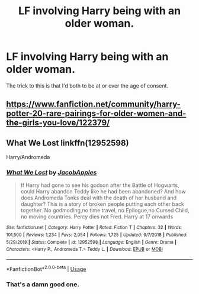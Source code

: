 #+TITLE: LF involving Harry being with an older woman.

* LF involving Harry being with an older woman.
:PROPERTIES:
:Author: scottyboy359
:Score: 2
:DateUnix: 1584248224.0
:DateShort: 2020-Mar-15
:FlairText: Request
:END:
The trick to this is that I'd both to be at or over the age of consent.


** [[https://www.fanfiction.net/community/harry-potter-20-rare-pairings-for-older-women-and-the-girls-you-love/122379/]]
:PROPERTIES:
:Author: flitith12
:Score: 2
:DateUnix: 1584252199.0
:DateShort: 2020-Mar-15
:END:


** What We Lost linkffn(12952598)

Harry/Andromeda
:PROPERTIES:
:Author: streakermaximus
:Score: 1
:DateUnix: 1584304063.0
:DateShort: 2020-Mar-15
:END:

*** [[https://www.fanfiction.net/s/12952598/1/][*/What We Lost/*]] by [[https://www.fanfiction.net/u/4453643/JacobApples][/JacobApples/]]

#+begin_quote
  If Harry had gone to see his godson after the Battle of Hogwarts, could Harry abandon Teddy like he had been abandoned? And how does Andromeda Tonks deal with the death of her husband and daughter? This is a story of broken people putting each other back together. No godmoding,no time travel, no Epilogue,no Cursed Child, no moving countries. Percy dies not Fred. Harry at 17 onwards
#+end_quote

^{/Site/:} ^{fanfiction.net} ^{*|*} ^{/Category/:} ^{Harry} ^{Potter} ^{*|*} ^{/Rated/:} ^{Fiction} ^{T} ^{*|*} ^{/Chapters/:} ^{32} ^{*|*} ^{/Words/:} ^{101,500} ^{*|*} ^{/Reviews/:} ^{1,234} ^{*|*} ^{/Favs/:} ^{2,054} ^{*|*} ^{/Follows/:} ^{1,725} ^{*|*} ^{/Updated/:} ^{9/7/2018} ^{*|*} ^{/Published/:} ^{5/29/2018} ^{*|*} ^{/Status/:} ^{Complete} ^{*|*} ^{/id/:} ^{12952598} ^{*|*} ^{/Language/:} ^{English} ^{*|*} ^{/Genre/:} ^{Drama} ^{*|*} ^{/Characters/:} ^{<Harry} ^{P.,} ^{Andromeda} ^{T.>} ^{Teddy} ^{L.} ^{*|*} ^{/Download/:} ^{[[http://www.ff2ebook.com/old/ffn-bot/index.php?id=12952598&source=ff&filetype=epub][EPUB]]} ^{or} ^{[[http://www.ff2ebook.com/old/ffn-bot/index.php?id=12952598&source=ff&filetype=mobi][MOBI]]}

--------------

*FanfictionBot*^{2.0.0-beta} | [[https://github.com/tusing/reddit-ffn-bot/wiki/Usage][Usage]]
:PROPERTIES:
:Author: FanfictionBot
:Score: 2
:DateUnix: 1584304086.0
:DateShort: 2020-Mar-15
:END:


*** That's a damn good one.
:PROPERTIES:
:Author: scottyboy359
:Score: 2
:DateUnix: 1584304094.0
:DateShort: 2020-Mar-15
:END:
